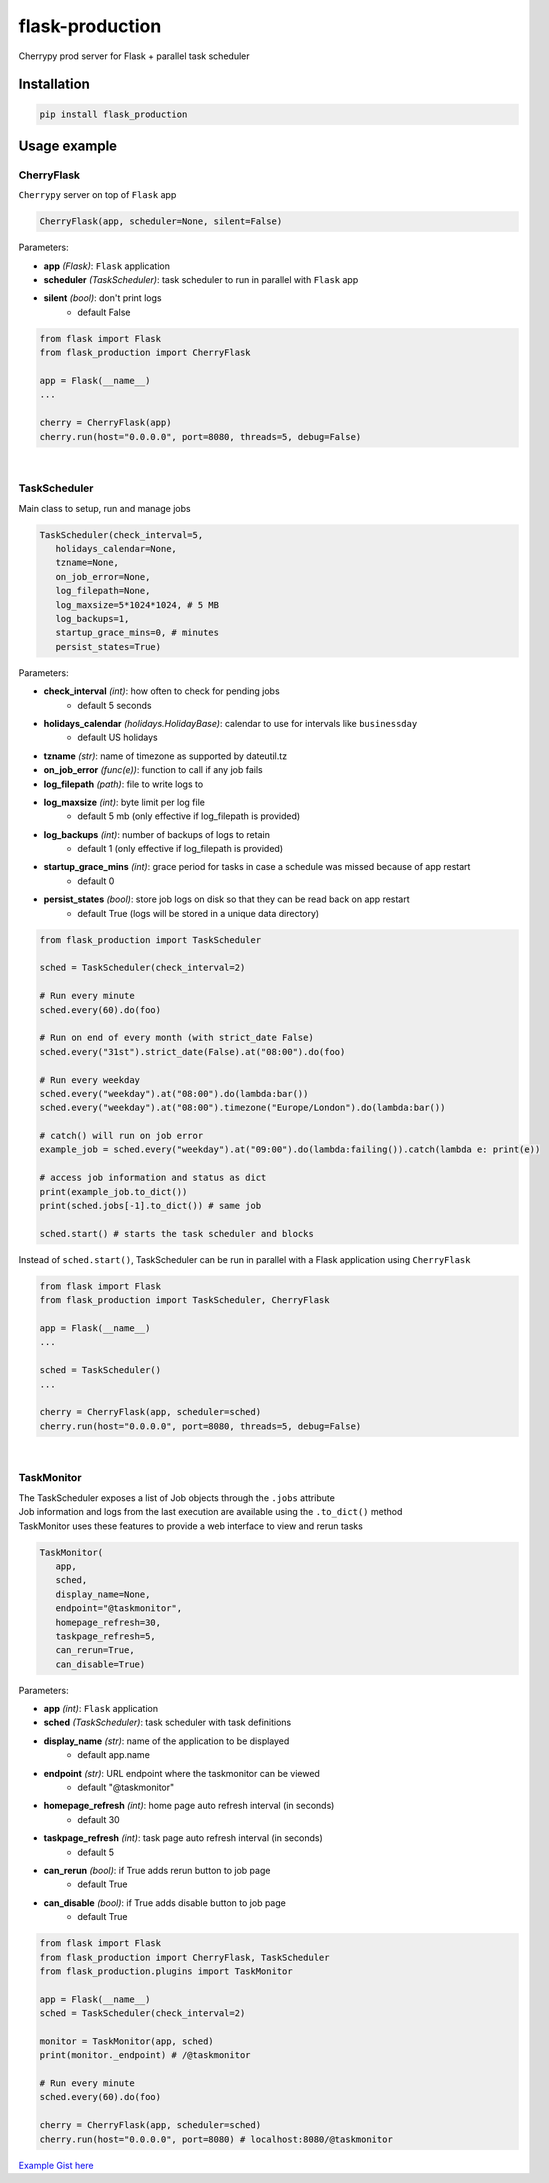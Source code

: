 flask-production
================

Cherrypy prod server for Flask + parallel task scheduler

|Python 3.6| |license| |pytest|

Installation
---------------------

.. code:: sh

   pip install flask_production

Usage example
-------------

CherryFlask
~~~~~~~~~~~~~~~
``Cherrypy`` server on top of ``Flask`` app

.. code:: python

   CherryFlask(app, scheduler=None, silent=False)


Parameters:

- **app** *(Flask)*: ``Flask`` application

- **scheduler** *(TaskScheduler)*: task scheduler to run in parallel with ``Flask`` app

- **silent** *(bool)*: don't print logs
      - default False



.. code:: python

   from flask import Flask
   from flask_production import CherryFlask

   app = Flask(__name__)
   ...

   cherry = CherryFlask(app)
   cherry.run(host="0.0.0.0", port=8080, threads=5, debug=False)

|


TaskScheduler
~~~~~~~~~~~~~~~
| Main class to setup, run and manage jobs


.. code:: python

   TaskScheduler(check_interval=5,
      holidays_calendar=None,
      tzname=None,
      on_job_error=None,
      log_filepath=None,
      log_maxsize=5*1024*1024, # 5 MB
      log_backups=1,
      startup_grace_mins=0, # minutes
      persist_states=True)


Parameters:

- **check_interval** *(int)*: how often to check for pending jobs
      - default 5 seconds

- **holidays_calendar** *(holidays.HolidayBase)*: calendar to use for intervals like ``businessday``
      - default US holidays

- **tzname** *(str)*: name of timezone as supported by dateutil.tz
- **on_job_error** *(func(e))*: function to call if any job fails
- **log_filepath** *(path)*: file to write logs to
- **log_maxsize** *(int)*: byte limit per log file
      - default 5 mb (only effective if log_filepath is provided)
- **log_backups** *(int)*: number of backups of logs to retain
      - default 1 (only effective if log_filepath is provided)
- **startup_grace_mins** *(int)*: grace period for tasks in case a schedule was missed because of app restart
      - default 0
- **persist_states** *(bool)*: store job logs on disk so that they can be read back on app restart
      - default True (logs will be stored in a unique data directory)



.. code:: python

   from flask_production import TaskScheduler

   sched = TaskScheduler(check_interval=2)

   # Run every minute
   sched.every(60).do(foo)

   # Run on end of every month (with strict_date False)
   sched.every("31st").strict_date(False).at("08:00").do(foo)

   # Run every weekday
   sched.every("weekday").at("08:00").do(lambda:bar())
   sched.every("weekday").at("08:00").timezone("Europe/London").do(lambda:bar())

   # catch() will run on job error
   example_job = sched.every("weekday").at("09:00").do(lambda:failing()).catch(lambda e: print(e))

   # access job information and status as dict
   print(example_job.to_dict())
   print(sched.jobs[-1].to_dict()) # same job

   sched.start() # starts the task scheduler and blocks
..


Instead of ``sched.start()``, TaskScheduler can be run in parallel with a Flask application using ``CherryFlask``

.. code:: python

   from flask import Flask
   from flask_production import TaskScheduler, CherryFlask

   app = Flask(__name__)
   ...

   sched = TaskScheduler()
   ...

   cherry = CherryFlask(app, scheduler=sched)
   cherry.run(host="0.0.0.0", port=8080, threads=5, debug=False)

..


|

TaskMonitor
~~~~~~~~~~~~~~

| The TaskScheduler exposes a list of Job objects through the ``.jobs`` attribute
| Job information and logs from the last execution are available using the ``.to_dict()`` method
| TaskMonitor uses these features to provide a web interface to view and rerun tasks



.. code:: python

   TaskMonitor(
      app,
      sched,
      display_name=None,
      endpoint="@taskmonitor",
      homepage_refresh=30,
      taskpage_refresh=5,
      can_rerun=True,
      can_disable=True)

Parameters:

- **app** *(int)*: ``Flask`` application
- **sched** *(TaskScheduler)*: task scheduler with task definitions
- **display_name** *(str)*: name of the application to be displayed
      - default app.name

- **endpoint** *(str)*: URL endpoint where the taskmonitor can be viewed
      - default "@taskmonitor"
- **homepage_refresh** *(int)*: home page auto refresh interval (in seconds)
      - default 30
- **taskpage_refresh** *(int)*: task page auto refresh interval (in seconds)
      - default 5
- **can_rerun** *(bool)*: if True adds rerun button to job page
      - default True
- **can_disable** *(bool)*: if True adds disable button to job page
      - default True


.. code:: python

   from flask import Flask
   from flask_production import CherryFlask, TaskScheduler
   from flask_production.plugins import TaskMonitor

   app = Flask(__name__)
   sched = TaskScheduler(check_interval=2)

   monitor = TaskMonitor(app, sched)
   print(monitor._endpoint) # /@taskmonitor

   # Run every minute
   sched.every(60).do(foo)

   cherry = CherryFlask(app, scheduler=sched)
   cherry.run(host="0.0.0.0", port=8080) # localhost:8080/@taskmonitor

`Example Gist
here <https://gist.github.com/shashfrankenstien/5cfa8821d74c24fb0a01b979d434e5bb>`__


.. |Python 3.6| image:: https://img.shields.io/badge/python-3.6+-blue.svg
.. |license| image:: https://img.shields.io/github/license/shashfrankenstien/flask_production
.. |pytest| image:: https://github.com/shashfrankenstien/Flask_Production/workflows/pytest/badge.svg

